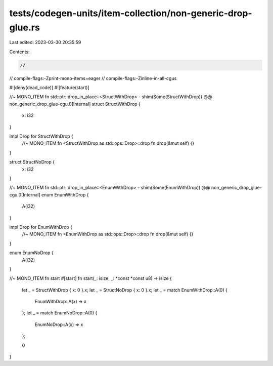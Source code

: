 tests/codegen-units/item-collection/non-generic-drop-glue.rs
============================================================

Last edited: 2023-03-30 20:35:59

Contents:

.. code-block:: rs

    //
// compile-flags:-Zprint-mono-items=eager
// compile-flags:-Zinline-in-all-cgus

#![deny(dead_code)]
#![feature(start)]

//~ MONO_ITEM fn std::ptr::drop_in_place::<StructWithDrop> - shim(Some(StructWithDrop)) @@ non_generic_drop_glue-cgu.0[Internal]
struct StructWithDrop {
    x: i32
}

impl Drop for StructWithDrop {
    //~ MONO_ITEM fn <StructWithDrop as std::ops::Drop>::drop
    fn drop(&mut self) {}
}

struct StructNoDrop {
    x: i32
}

//~ MONO_ITEM fn std::ptr::drop_in_place::<EnumWithDrop> - shim(Some(EnumWithDrop)) @@ non_generic_drop_glue-cgu.0[Internal]
enum EnumWithDrop {
    A(i32)
}

impl Drop for EnumWithDrop {
    //~ MONO_ITEM fn <EnumWithDrop as std::ops::Drop>::drop
    fn drop(&mut self) {}
}

enum EnumNoDrop {
    A(i32)
}

//~ MONO_ITEM fn start
#[start]
fn start(_: isize, _: *const *const u8) -> isize {
    let _ = StructWithDrop { x: 0 }.x;
    let _ = StructNoDrop { x: 0 }.x;
    let _ = match EnumWithDrop::A(0) {
        EnumWithDrop::A(x) => x
    };
    let _ = match EnumNoDrop::A(0) {
        EnumNoDrop::A(x) => x
    };

    0
}



